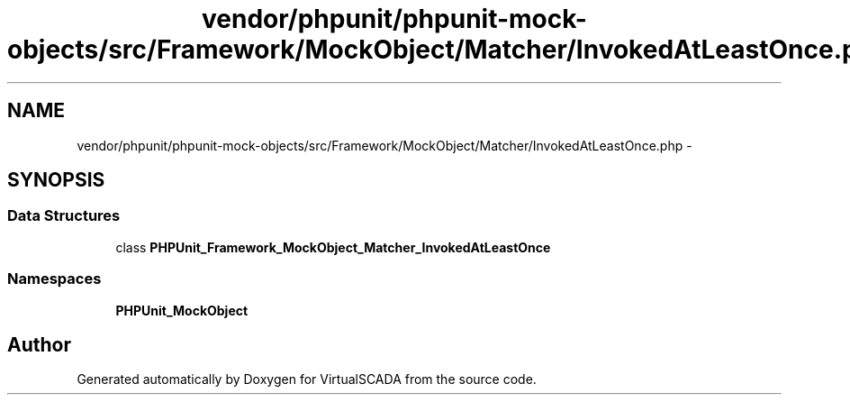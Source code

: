 .TH "vendor/phpunit/phpunit-mock-objects/src/Framework/MockObject/Matcher/InvokedAtLeastOnce.php" 3 "Tue Apr 14 2015" "Version 1.0" "VirtualSCADA" \" -*- nroff -*-
.ad l
.nh
.SH NAME
vendor/phpunit/phpunit-mock-objects/src/Framework/MockObject/Matcher/InvokedAtLeastOnce.php \- 
.SH SYNOPSIS
.br
.PP
.SS "Data Structures"

.in +1c
.ti -1c
.RI "class \fBPHPUnit_Framework_MockObject_Matcher_InvokedAtLeastOnce\fP"
.br
.in -1c
.SS "Namespaces"

.in +1c
.ti -1c
.RI " \fBPHPUnit_MockObject\fP"
.br
.in -1c
.SH "Author"
.PP 
Generated automatically by Doxygen for VirtualSCADA from the source code\&.
